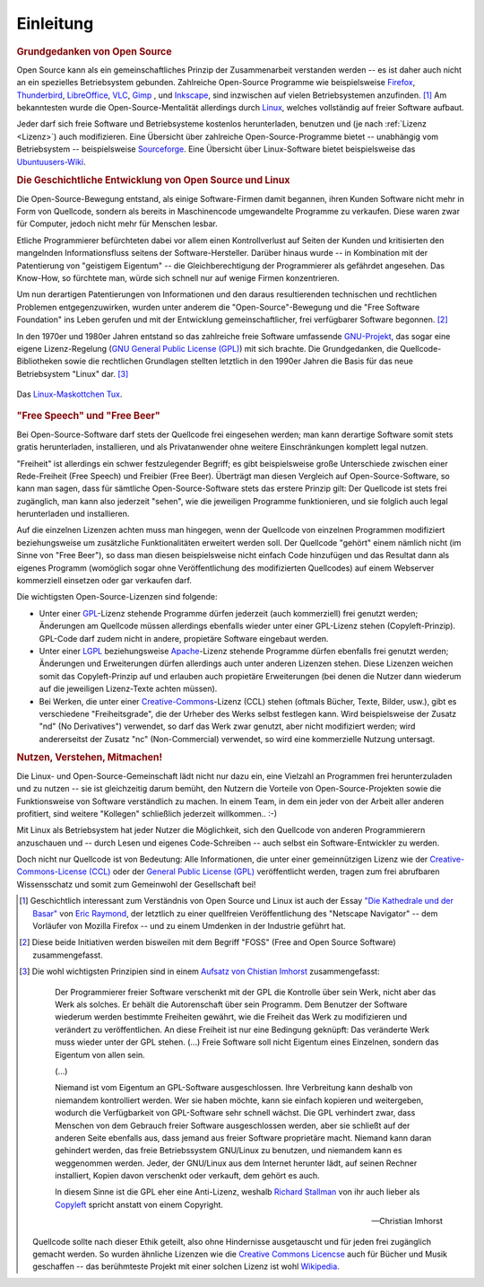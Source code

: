 
.. _Einleitung:

Einleitung
==========

.. only:: latex

    Linux ist ein freies Betriebsystem und entspricht dem Open-Source-Grundgedanken:

    * Das System und alle verfügbaren Programme sind zum einen ohne Einschränkung
      kostenlos nutzbar.
    * Auch der Quellcode des Systems beziehungsweise der Programme kann frei
      heruntergeladen und nach Belieben abgeändert werden.

    Dank der Sicherheit, Stabilität und Transparenz ist Linux das wohl
    beliebteste und am meisten verbreitete Betriebsystem für Großrechner, Router
    und Webserver. Mit vorkonfigurierten Varianten wie `Ubuntu
    <https://wiki.ubuntuusers.de/Startseite/>`__ oder `Linux Mint
    <http://www.linuxmint.org>`__ sind auch "normale" Aufgaben wie das Benutzen
    von Office-Programmen, das Verwalten von Emails, das Abspielen von Musik-
    und Videodateien, usw. auch unter Linux komfortabel und ohne
    Programmierkenntnisse leicht umsetzbar.

    Linux bietet allerdings -- im Gegensatz zu kommerziellen Systemen -- stets
    die Möglichkeit, die Funktionsweise des Betriebsystems und seiner Programme
    auch genauer zu verstehen. Auch können mittels einfacher Shell-Skripte
    Aufgaben häufig auch automatisiert gelöst werden.

.. only:: html

    Ohne gute Werkzeuge und ein hilfsbereites Team macht jede Arbeit nur halb so
    viel Spaß. An dieser Stelle möchte ich daher kurz festhalten, welche Prinzipien
    und technischen Eigenschaften mich von Linux und dem Open-Source-Gedanken
    überzeugt haben und welche Anwendungen und Skripte mir seitdem in vielen
    Situationen weiter geholfen haben.


.. _Grundgedanken von Open Source:

.. rubric:: Grundgedanken von Open Source

Open Source kann als ein gemeinschaftliches Prinzip der Zusammenarbeit
verstanden werden -- es ist daher auch nicht an ein spezielles Betriebsystem
gebunden. Zahlreiche Open-Source Programme wie beispielsweise `Firefox
<https://de.wikipedia.org/wiki/Firefox>`_, `Thunderbird
<https://de.wikipedia.org/wiki/Thunderbird>`_, `LibreOffice
<https://de.wikipedia.org/wiki/Libreoffice>`_, `VLC
<https://de.wikipedia.org/wiki/VLC_media_player>`_, `Gimp
<https://de.wikipedia.org/wiki/Gimp>`_ , und `Inkscape
<https://de.wikipedia.org/wiki/Inkscape>`_, sind inzwischen auf vielen
Betriebsystemen anzufinden. [#H1]_ Am bekanntesten wurde die
Open-Source-Mentalität allerdings durch `Linux
<https://de.wikipedia.org/wiki/Linux>`_, welches vollständig auf freier Software
aufbaut.

Jeder darf sich freie Software und Betriebsysteme kostenlos herunterladen,
benutzen und (je nach :ref:`Lizenz <Lizenz>`) auch modifizieren. Eine Übersicht
über zahlreiche Open-Source-Programme bietet -- unabhängig vom Betriebsystem --
beispielsweise `Sourceforge <https://sourceforge.net>`_. Eine Übersicht über
Linux-Software bietet beispielsweise das `Ubuntuusers-Wiki
<https://wiki.ubuntuusers.de/Software>`_.


.. index:: Copyleft
.. _Die Geschichtliche Entwicklung von Open Source und Linux:

.. rubric:: Die Geschichtliche Entwicklung von Open Source und Linux

Die Open-Source-Bewegung entstand, als einige Software-Firmen damit begannen,
ihren Kunden Software nicht mehr in Form von Quellcode, sondern als bereits in
Maschinencode umgewandelte Programme zu verkaufen. Diese waren zwar für
Computer, jedoch nicht mehr für Menschen lesbar.

.. only:: latex

    .. image:: pics/open-source.png
        :align: center
        :width: 40%


Etliche Programmierer befürchteten dabei vor allem einen Kontrollverlust auf
Seiten der Kunden und kritisierten den mangelnden Informationsfluss seitens der
Software-Hersteller. Darüber hinaus wurde -- in Kombination mit der Patentierung
von "geistigem Eigentum" -- die Gleichberechtigung der Programmierer als
gefährdet angesehen. Das Know-How, so fürchtete man, würde sich schnell nur auf
wenige Firmen konzentrieren.

Um nun derartigen Patentierungen von Informationen und den daraus resultierenden
technischen und rechtlichen Problemen entgegenzuwirken, wurden unter anderem die
"Open-Source"-Bewegung und die "Free Software Foundation" ins Leben gerufen und
mit der Entwicklung gemeinschaftlicher, frei verfügbarer Software begonnen.
[#FO]_

.. only:: html

    .. figure:: pics/open-source.png
        :name: fig-open-source-logo
        :alt:  fig-open-source-logo
        :align: center
        :width: 40%

        Das `Open-Source-Logo <http://de.wikipedia.org/wiki/Open_source>`_.

        :download:`SVG: Open-Source-Logo <pics/open-source.svg>`

.. index:: GNU
.. _GNU:

In den 1970er und 1980er Jahren entstand so das zahlreiche freie Software
umfassende `GNU-Projekt <https://de.wikipedia.org/wiki/GNU>`_, das sogar eine
eigene Lizenz-Regelung (`GNU General Public License (GPL)
<https://de.wikipedia.org/wiki/Gpl>`_) mit sich brachte. Die Grundgedanken, die
Quellcode-Bibliotheken sowie die rechtlichen Grundlagen stellten letztlich in
den 1990er Jahren die Basis für das neue Betriebsystem "Linux" dar. [#AQ]_

.. figure:: pics/tux.png
    :name: fig-tux
    :alt:  fig-tux
    :align: center
    :width: 40%

    Das `Linux-Maskottchen Tux <https://de.wikipedia.org/wiki/Tux_(Maskottchen)>`_.

    .. only:: html

        :download:`SVG: Tux <pics/tux.svg>`


.. index:: Lizenzen, Free Speech, Free Bear
.. _Lizenz:
.. _Lizenzen:
.. _Free Beer:
.. _Free Speech:
.. _Free Speech und Free Beer:
.. _Free Speech and Free Beer:

.. rubric:: "Free Speech" und "Free Beer"

Bei Open-Source-Software darf stets der Quellcode frei eingesehen werden; man
kann derartige Software somit stets gratis herunterladen, installieren, und als
Privatanwender ohne weitere Einschränkungen komplett legal nutzen. 

.. https://dejure.org/gesetze/UrhG/69a.html

"Freiheit" ist allerdings ein schwer festzulegender Begriff; es gibt
beispielsweise große Unterschiede zwischen einer Rede-Freiheit (Free Speech) und
Freibier (Free Beer). Überträgt man diesen Vergleich auf Open-Source-Software,
so kann man sagen, dass für sämtliche Open-Source-Software stets das erstere
Prinzip gilt: Der Quellcode ist stets frei zugänglich, man kann also jederzeit
"sehen", wie die jeweiligen Programme funktionieren, und sie folglich auch
legal herunterladen und installieren.

Auf die einzelnen Lizenzen achten muss man hingegen, wenn der Quellcode von
einzelnen Programmen modifiziert beziehungsweise um zusätzliche Funktionalitäten
erweitert werden soll. Der Quellcode "gehört" einem nämlich nicht (im Sinne von
"Free Beer"), so dass man diesen beispielsweise nicht einfach Code hinzufügen
und das Resultat dann als eigenes Programm (womöglich sogar ohne
Veröffentlichung des modifizierten Quellcodes) auf einem Webserver kommerziell
einsetzen oder gar verkaufen darf.

Die wichtigsten Open-Source-Lizenzen sind folgende:

* Unter einer `GPL <https://de.wikipedia.org/wiki/Gpl#GPL_Version_3>`__-Lizenz
  stehende Programme dürfen jederzeit (auch kommerziell) frei genutzt werden;
  Änderungen am Quellcode müssen allerdings ebenfalls wieder unter einer
  GPL-Lizenz stehen (Copyleft-Prinzip). GPL-Code darf zudem nicht in andere,
  propietäre Software eingebaut werden.

* Unter einer `LGPL <https://de.wikipedia.org/wiki/LGPL>`__ beziehungsweise
  `Apache <https://de.wikipedia.org/wiki/Apache-Lizenz>`__-Lizenz stehende
  Programme dürfen ebenfalls frei genutzt werden; Änderungen und Erweiterungen
  dürfen allerdings auch unter anderen Lizenzen stehen. Diese Lizenzen weichen
  somit das Copyleft-Prinzip auf und erlauben auch propietäre Erweiterungen (bei
  denen die Nutzer dann wiederum auf die jeweiligen Lizenz-Texte achten müssen).

* Bei Werken, die unter einer `Creative-Commons
  <https://de.wikipedia.org/wiki/Creative_Commons>`__-Lizenz (CCL) stehen
  (oftmals Bücher, Texte, Bilder, usw.), gibt es verschiedene "Freiheitsgrade",
  die der Urheber des Werks selbst festlegen kann. Wird beispielsweise der
  Zusatz "nd" (No Derivatives") verwendet, so darf das Werk zwar genutzt, aber
  nicht modifiziert werden; wird andererseitst der Zusatz "nc" (Non-Commercial)
  verwendet, so wird eine kommerzielle Nutzung untersagt.


.. _Nutzen, Verstehen, Mitmachen:

.. rubric:: Nutzen, Verstehen, Mitmachen!

Die Linux- und Open-Source-Gemeinschaft lädt nicht nur dazu ein, eine Vielzahl
an Programmen frei herunterzuladen und zu nutzen -- sie ist gleichzeitig darum
bemüht, den Nutzern die Vorteile von Open-Source-Projekten sowie die
Funktionsweise von Software verständlich zu machen. In einem Team, in dem ein
jeder von der Arbeit aller anderen profitiert, sind weitere "Kollegen"
schließlich jederzeit willkommen.. :-)

Mit Linux als Betriebsystem hat jeder Nutzer die Möglichkeit, sich den Quellcode
von anderen Programmierern anzuschauen und -- durch Lesen und eigenes
Code-Schreiben -- auch selbst ein Software-Entwickler zu werden.

Doch nicht nur Quellcode ist von Bedeutung: Alle Informationen, die unter einer
gemeinnützigen Lizenz wie der `Creative-Commons-License (CCL)
<https://de.wikipedia.org/wiki/Creative_Commons>`_ oder der `General Public
License (GPL) <https://de.wikipedia.org/wiki/Gpl>`_ veröffentlicht werden, tragen
zum frei abrufbaren Wissensschatz und somit zum Gemeinwohl der Gesellschaft bei!

.. raw:: html

    <hr />

.. only:: html

    .. rubric:: Anmerkungen:

.. [#H1] Geschichtlich interessant zum Verständnis von Open Source und Linux ist
    auch der Essay `"Die Kathedrale und der Basar"
    <https://de.wikipedia.org/wiki/Die_Kathedrale_und_der_Basar>`_ von `Eric
    Raymond <https://de.wikipedia.org/wiki/Eric_Raymond>`_, der letztlich zu
    einer quellfreien Veröffentlichung des "Netscape Navigator" -- dem Vorläufer
    von Mozilla Firefox -- und zu einem Umdenken in der Industrie geführt hat.

.. [#FO] Diese beide Initiativen werden bisweilen mit dem Begriff "FOSS"
    (Free and Open Source Software) zusammengefasst.

.. [#AQ] Die wohl wichtigsten Prinzipien sind in einem `Aufsatz von Chistian
    Imhorst <https://texte.datenteiler.de/anarchie-und-quellcode-2>`_
    zusammengefasst:

    .. pull-quote::

        Der Programmierer freier Software verschenkt mit der GPL die Kontrolle über
        sein Werk, nicht aber das Werk als solches. Er behält die Autorenschaft über
        sein Programm. Dem Benutzer der Software wiederum werden bestimmte
        Freiheiten gewährt, wie die Freiheit das Werk zu modifizieren und verändert
        zu veröffentlichen. An diese Freiheit ist nur eine Bedingung geknüpft: Das
        veränderte Werk muss wieder unter der GPL stehen. (...) Freie Software soll
        nicht Eigentum eines Einzelnen, sondern das Eigentum von allen sein.

        (...)

        Niemand ist vom Eigentum an GPL-Software ausgeschlossen. Ihre Verbreitung
        kann deshalb von niemandem kontrolliert werden. Wer sie haben möchte, kann
        sie einfach kopieren und weitergeben, wodurch die Verfügbarkeit von
        GPL-Software sehr schnell wächst. Die GPL verhindert zwar, dass Menschen
        von dem Gebrauch freier Software ausgeschlossen werden, aber sie schließt
        auf der anderen Seite ebenfalls aus, dass jemand aus freier Software
        proprietäre macht. Niemand kann daran gehindert werden, das freie
        Betriebssystem GNU/Linux zu benutzen, und niemandem kann es weggenommen
        werden. Jeder, der GNU/Linux aus dem Internet herunter lädt, auf seinen
        Rechner installiert, Kopien davon verschenkt oder verkauft, dem gehört es
        auch.

        In diesem Sinne ist die GPL eher eine Anti-Lizenz, weshalb `Richard Stallman
        <https://de.wikipedia.org/wiki/Richard_Stallman>`_ von ihr auch lieber als
        `Copyleft <https://de.wikipedia.org/wiki/Copyleft>`_ spricht anstatt von
        einem Copyright.

        -- Christian Imhorst

    Quellcode sollte nach dieser Ethik geteilt, also ohne Hindernisse
    ausgetauscht und für jeden frei zugänglich gemacht werden. So wurden
    ähnliche Lizenzen wie die `Creative Commons Licencse
    <https://creativecommons.org/licenses/>`__ auch für Bücher und Musik
    geschaffen -- das berühmteste Projekt mit einer solchen Lizenz ist wohl
    `Wikipedia <https://de.wikipedia.org/wiki/Wikipedia:Hauptseite>`__.



